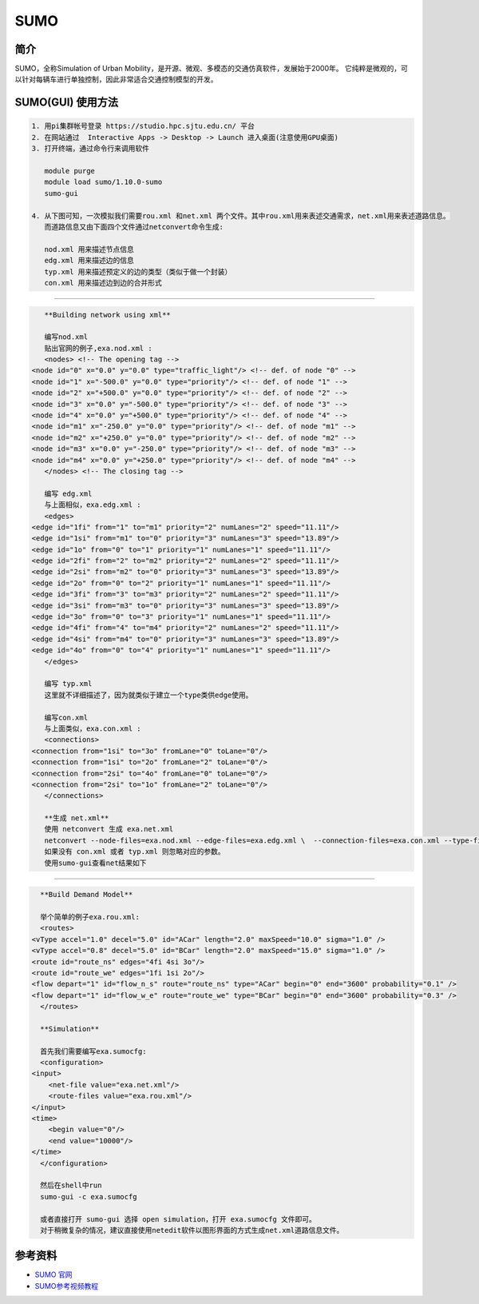.. _sumo:

SUMO
=====================

简介
---------------

SUMO，全称Simulation of Urban Mobility，是开源、微观、多模态的交通仿真软件，发展始于2000年。
它纯粹是微观的，可以针对每辆车进行单独控制，因此非常适合交通控制模型的开发。


SUMO(GUI) 使用方法  
---------------------------

.. code:: bash

   1. 用pi集群帐号登录 https://studio.hpc.sjtu.edu.cn/ 平台
   2. 在网站通过  Interactive Apps -> Desktop -> Launch 进入桌面(注意使用GPU桌面)
   3. 打开终端，通过命令行来调用软件

      module purge
      module load sumo/1.10.0-sumo
      sumo-gui 

   4. 从下图可知，一次模拟我们需要rou.xml 和net.xml 两个文件。其中rou.xml用来表述交通需求，net.xml用来表述道路信息。
      而道路信息又由下面四个文件通过netconvert命令生成:

      nod.xml 用来描述节点信息
      edg.xml 用来描述边的信息
      typ.xml 用来描述预定义的边的类型（类似于做一个封装）
      con.xml 用来描述边到边的合并形式

|image1|

---------------------------

.. code:: bash

      **Building network using xml**

      编写nod.xml
      贴出官网的例子,exa.nod.xml :
      <nodes> <!-- The opening tag -->
   <node id="0" x="0.0" y="0.0" type="traffic_light"/> <!-- def. of node "0" -->
   <node id="1" x="-500.0" y="0.0" type="priority"/> <!-- def. of node "1" -->
   <node id="2" x="+500.0" y="0.0" type="priority"/> <!-- def. of node "2" -->
   <node id="3" x="0.0" y="-500.0" type="priority"/> <!-- def. of node "3" -->
   <node id="4" x="0.0" y="+500.0" type="priority"/> <!-- def. of node "4" -->
   <node id="m1" x="-250.0" y="0.0" type="priority"/> <!-- def. of node "m1" -->
   <node id="m2" x="+250.0" y="0.0" type="priority"/> <!-- def. of node "m2" -->
   <node id="m3" x="0.0" y="-250.0" type="priority"/> <!-- def. of node "m3" -->
   <node id="m4" x="0.0" y="+250.0" type="priority"/> <!-- def. of node "m4" -->
      </nodes> <!-- The closing tag -->

      编写 edg.xml
      与上面相似，exa.edg.xml :
      <edges>
   <edge id="1fi" from="1" to="m1" priority="2" numLanes="2" speed="11.11"/>
   <edge id="1si" from="m1" to="0" priority="3" numLanes="3" speed="13.89"/>
   <edge id="1o" from="0" to="1" priority="1" numLanes="1" speed="11.11"/>
   <edge id="2fi" from="2" to="m2" priority="2" numLanes="2" speed="11.11"/>
   <edge id="2si" from="m2" to="0" priority="3" numLanes="3" speed="13.89"/>
   <edge id="2o" from="0" to="2" priority="1" numLanes="1" speed="11.11"/>
   <edge id="3fi" from="3" to="m3" priority="2" numLanes="2" speed="11.11"/>
   <edge id="3si" from="m3" to="0" priority="3" numLanes="3" speed="13.89"/>
   <edge id="3o" from="0" to="3" priority="1" numLanes="1" speed="11.11"/>
   <edge id="4fi" from="4" to="m4" priority="2" numLanes="2" speed="11.11"/>
   <edge id="4si" from="m4" to="0" priority="3" numLanes="3" speed="13.89"/>
   <edge id="4o" from="0" to="4" priority="1" numLanes="1" speed="11.11"/>
      </edges>

      编写 typ.xml
      这里就不详细描述了，因为就类似于建立一个type类供edge使用。

      编写con.xml
      与上面类似，exa.con.xml :
      <connections>
   <connection from="1si" to="3o" fromLane="0" toLane="0"/>
   <connection from="1si" to="2o" fromLane="2" toLane="0"/>
   <connection from="2si" to="4o" fromLane="0" toLane="0"/>
   <connection from="2si" to="1o" fromLane="2" toLane="0"/>
      </connections>

      **生成 net.xml**
      使用 netconvert 生成 exa.net.xml
      netconvert --node-files=exa.nod.xml --edge-files=exa.edg.xml \  --connection-files=exa.con.xml --type-files=exa.typ.xml \  --output-file=exa.net.xml
      如果没有 con.xml 或者 typ.xml 则忽略对应的参数。
      使用sumo-gui查看net结果如下

|image2|

---------------------------

.. code:: bash

      **Build Demand Model**

      举个简单的例子exa.rou.xml:
      <routes>
    <vType accel="1.0" decel="5.0" id="ACar" length="2.0" maxSpeed="10.0" sigma="1.0" />
    <vType accel="0.8" decel="5.0" id="BCar" length="2.0" maxSpeed="15.0" sigma="1.0" />
    <route id="route_ns" edges="4fi 4si 3o"/>
    <route id="route_we" edges="1fi 1si 2o"/>
    <flow depart="1" id="flow_n_s" route="route_ns" type="ACar" begin="0" end="3600" probability="0.1" />
    <flow depart="1" id="flow_w_e" route="route_we" type="BCar" begin="0" end="3600" probability="0.3" />
      </routes>

      **Simulation**

      首先我们需要编写exa.sumocfg:
      <configuration>
    <input>
        <net-file value="exa.net.xml"/>
        <route-files value="exa.rou.xml"/>
    </input>
    <time>
        <begin value="0"/>
        <end value="10000"/>
    </time>
      </configuration>

      然后在shell中run
      sumo-gui -c exa.sumocfg 

      或者直接打开 sumo-gui 选择 open simulation，打开 exa.sumocfg 文件即可。
      对于稍微复杂的情况，建议直接使用netedit软件以图形界面的方式生成net.xml道路信息文件。

参考资料
--------

-  `SUMO 官网 <https://sumo.dlr.de/docs/index.html>`__
-  `SUMO参考视频教程 <https://www.bilibili.com/video/BV1H7411F76Bfrom=search&seid=18074238600246103248>`__


.. |image1| image:: ../../img/SUMO1.png
.. |image2| image:: ../../img/SUMO2.png